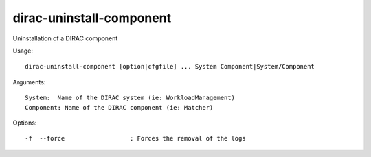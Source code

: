 =========================
dirac-uninstall-component
=========================

Uninstallation of a DIRAC component

Usage::

  dirac-uninstall-component [option|cfgfile] ... System Component|System/Component

Arguments::

  System:  Name of the DIRAC system (ie: WorkloadManagement)
  Component: Name of the DIRAC component (ie: Matcher)



Options::

  -f  --force                  : Forces the removal of the logs
